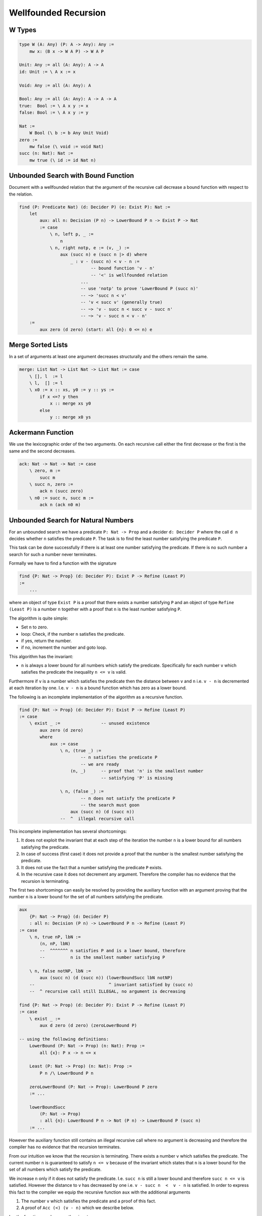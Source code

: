 ********************************************************************************
Wellfounded Recursion
********************************************************************************



W Types
================================================================================


.. code::

    type W (A: Any) (P: A -> Any): Any :=
        mw x: (B x -> W A P) -> W A P

    Unit: Any := all (A: Any): A -> A
    id: Unit := \ A x := x

    Void: Any := all (A: Any): A

    Bool: Any := all (A: Any): A -> A -> A
    true:  Bool := \ A x y := x
    false: Bool := \ A x y := y

    Nat :=
        W Bool (\ b := b Any Unit Void)
    zero :=
        mw false (\ void := void Nat)
    succ (n: Nat): Nat :=
        mw true (\ id := id Nat n)







Unbounded Search with Bound Function
================================================================================

Document with a wellfounded relation that the argument of the recursive call
decrease a bound function with respect to the relation.

.. code::

    find (P: Predicate Nat) (d: Decider P) (e: Exist P): Nat :=
        let
            aux: all n: Decision (P n) -> LowerBound P n -> Exist P -> Nat
            := case
                \ n, left p, _ :=
                    n
                \ n, right notp, e := (v, _) :=
                    aux (succ n) e (succ n |> d) where
                        _ : v - (succ n) < v - n :=
                                -- bound function 'v - n'
                                -- '<' is wellfounded relation
                            ...
                            -- use 'notp' to prove 'LowerBound P (succ n)'
                            -- ~> 'succ n < v'
                            -- 'v < succ v' (generally true)
                            -- ~> 'v - succ n < succ v - succ n'
                            -- ~> 'v - succ n < v - n'
        :=
            aux zero (d zero) (start: all {n}: 0 <= n) e





Merge Sorted Lists
================================================================================


In a set of arguments at least one argument decreases structurally and the
others remain the same.

.. code::

    merge: List Nat -> List Nat -> List Nat := case
        \ [], l  := l
        \ l,  [] := l
        \ x0 := x :: xs, y0 := y :: ys :=
            if x <=? y then
                x :: merge xs y0
            else
                y :: merge x0 ys






Ackermann Function
================================================================================

We use the lexicographic order of the two arguments. On each recursive call
either the first decrease or the first is the same and the second decreases.

.. code::

    ack: Nat -> Nat -> Nat := case
        \ zero, m :=
            succ m
        \ succ n, zero :=
            ack n (succ zero)
        \ n0 := succ n, succ m :=
            ack n (ack n0 m)





Unbounded Search for Natural Numbers
================================================================================

For an unbounded search we have a predicate ``P: Nat -> Prop`` and a decider
``d: Decider P`` where the call ``d n`` decides whether ``n`` satisfies the
predicate ``P``. The task is to find the least number satisfying the predicate
``P``.

This task can be done successfully if there is at least one number satisfying
the predicate. If there is no such number a search for such a number never
terminates.

Formally we have to find a function with the signature

.. code::

    find {P: Nat -> Prop} (d: Decider P): Exist P -> Refine (Least P)
    :=
        ...

where an object of type ``Exist P`` is a proof that there exists a number
satisfying ``P`` and an object of type ``Refine (Least P)`` is a number ``n``
together with a proof that ``n`` is the least number satisfying ``P``.

The algorithm is quite simple:

- Set ``n`` to zero.

- loop: Check, if the number ``n`` satisfies the predicate.

- if yes, return the number.

- if no, increment the number and goto loop.

This algorithm has the invariant:

- ``n`` is always a lower bound for all numbers which satisfy the predicate.
  Specifically for each number ``v`` which satisfies the predicate the
  inequality ``n <= v`` is valid.

Furthermore if ``v`` is a number which satisfies the predicate then the distance
between ``v`` and ``n`` i.e. ``v - n`` is decremented at each iteration by one.
I.e. ``v - n`` is a bound function which has zero as a lower bound.

The following is an incomplete implementation of the algorithm as a recursive function.

.. code::

    find {P: Nat -> Prop} (d: Decider P): Exist P -> Refine (Least P)
    := case
        \ exist _ :=                -- unused existence
            aux zero (d zero)
            where
                aux := case
                    \ n, (true _) :=
                            -- n satisfies the predicate P
                            -- we are ready
                        (n, _)      -- proof that 'n' is the smallest number
                                    -- satisfying 'P' is missing

                    \ n, (false _) :=
                            -- n does not satisfy the predicate P
                            -- the search must goon
                        aux (succ n) (d (succ n))
                    --  ^  illegal recursive call

This incomplete implementation has several shortcomings:

#. It does not exploit the invariant that at each step of the iteration the
   number ``n`` is a lower bound for all numbers satisfying the predicate.

#. In case of success (first case) it does not provide a proof that the number
   is the smallest number satisfying the predicate.

#. It does not use the fact that a number satisfying the predicate ``P`` exists.

#. In the recursive case it does not decrement any argument. Therefore the
   compiler has no evidence that the recursion is terminating.


The first two shortcomings can easily be resolved by providing the auxiliary
function with an argument proving that the number ``n`` is a lower bound for the
set of all numbers satisfying the predicate.

.. code::

    aux
        {P: Nat -> Prop} (d: Decider P)
        : all n: Decision (P n) -> LowerBound P n -> Refine (Least P)
    := case
        \ n, true nP, lbN :=
            (n, nP, lbN)
            --  ^^^^^^^ n satisfies P and is a lower bound, therefore
            --          n is the smallest number satisfying P

        \ n, false notNP, lbN :=
            aux (succ n) (d (succ n)) (lowerBoundSucc lbN notNP)
        --                             ^ invariant satisfied by (succ n)
        --  ^ recursive call still ILLEGAL, no argument is decreasing

    find {P: Nat -> Prop) (d: Decider P): Exist P -> Refine (Least P)
    := case
        \ exist _ :=
            aux d zero (d zero) (zeroLowerBound P)

    -- using the following definitions:
        LowerBound (P: Nat -> Prop) (n: Nat): Prop :=
            all {x}: P x -> n <= x

        Least (P: Nat -> Prop) (n: Nat): Prop :=
            P n /\ LowerBound P n

        zeroLowerBound (P: Nat -> Prop): LowerBound P zero
        := ...

        lowerBoundSucc
            (P: Nat -> Prop)
            : all {n}: LowerBound P n -> Not (P n) -> LowerBound P (succ n)
        := ...

However the auxiliary function still contains an illegal recursive call where no
argument is decreasing and therefore the compiler has no evidence that the
recursion terminates.

From our intuition we know that the recursion is terminating. There exists a
number ``v`` which satisfies the predicate. The current number ``n`` is
guaranteed to satisfy ``n <= v`` because of the invariant which states that
``n`` is a lower bound for the set of all numbers which satisfy the predicate.

We increase ``n`` only if it does not satisfy the predicate. I.e. ``succ n`` is
still a lower bound and therefore ``succ n <= v`` is satisfied. However the
distance to ``v`` has decreased by one i.e. ``v - succ n  <  v - n`` is
satisfied. In order to express this fact to the compiler we equip the recursive
function ``aux`` with the additional arguments

#. The number ``v`` which satisfies the predicate and a proof of this fact.

#. A proof of ``Acc (<) (v - n)`` which we describe below.

I.e. the function ``aux`` has now the signature

.. code::

    aux
        {P: Nat -> Prop) (d: Decider P)
        {v} (vP: P v)               -- The number v and a proof that P v is valid
        : all n:
            Decision (P n)
            -> LowerBound P n
            -> Acc (<) (v - n)      -- Decreasing argument (see below)
            -> Refine (Least P)


``Acc`` is an inductive type. The proposition ``Acc R x`` says that ``x`` is an
accessible element of the relation ``R``. An element ``x`` is a accessible if
all its predecessors ``y`` in the relation ``R`` i.e.  all ``y`` satisfying ``R
y x`` must be accessible as well. In order to construct a proof of ``Acc R x``
we need a proof of ``all {y}: R y x -> Acc R y``.

.. code::

    type Acc {A: Any} (R: A -> A -> Prop): A -> Prop :=
        acc {x}: (all {y}: R y x -> Acc y) -> Acc x

A relation is wellfounded if all elements of the carrier are accessible.

We use ``(<)`` as the relation. Certainly ``Acc (<) zero`` is valid because ``n
< zero`` is unsatisfiable. We can prove that for all numbers ``n`` the
proposition ``Acc (<) n`` is valid by inductive reasoning:

#. Assume ``Acc (<) n`` is valid.

#. The numbers ``x`` with ``x < succ n`` satisfy either ``x < n`` or ``x = n`` .

    - In the first case ``Acc (<) x`` is valid because all predecessors of
      ``n`` are accessible.

    - In the second case ``Acc (<) x`` is valid by assumption.

Therefore for natural numbers the relation ``(<)`` is wellfounded.

.. code::

    lessThanWellfounded: all {n: Nat}: Acc (<) n
    :=
        ...  -- inductive proof omitted.

A proof of ``Acc (<) (v - zero)`` consists of ``v`` inductive steps and is
therefore an inductive proof object of size ``v`` which can be decreased at each
recursive call.

Having this we can code a complete function to find the smallest number
satisfying a predicate.

.. code::

    aux
        {P: Nat -> Prop) (d: Decider P) {v} (vP: P v)
        : all n:
            Decision (P n)
            -> LowerBound P n
            -> Acc (<) (v - n)
            -> Refine (Least P)
    := case
        \ n, true pN, lbN, _ :=
            (n, pN, lbN)

        \ n, false notPN, lbN, acc f :=
            aux (succ n) (d (succ n)) lbSuccN (f lt)
            where
                lt: v - succ n  <  v - n :=
                    invertLessThan predLessThan (lbSuccN vP)
                lbSuccN: LowerBound P (succ n) :=
                    lowerBoundSucc lbN notPN

    find {P: Nat -> Prop} (d: Decider P): Exist P -> Refine (Least P)
    := case
        \ exist vP :=
            aux d vP zero (d zero) (zeroLowerbound P) lessThanWellfounded

    -- Using the helper functions
            predLessThan: all {n: Nat}: n < succ n
            := ...

            invertLessThan
                all {x y ub: Nat}:
                    x < y  ->  y <= ub  ->  ub - y < ub - x
            := ...




Wellfounded Relations on Inductive Types
================================================================================


Wellfounded relation for peano numbers:

.. code::

    type Acc {A: Any} (R: A -> A -> Prop): A -> Prop :=
        acc {x}: (all {y}: R y x -> Acc y) -> Acc x

    type WfNat: Nat -> Nat -> Prop :=
            -- Canonical wellfounded relation on natural numbers
        next: all {n}: WfNat n (succ n)

    WfNatWellfounded: all {n: Nat}: Acc WfNat n
        -- Proof: 'WfNat' is wellfounded i.e. all elements of its
        --        carrier are accessible.
    := case {Wf}
        \ zero := acc f where
            f: all {y}: WfNat y zero -> Acc WfNat y :=
                case
                    -- no match possible
        \ succ n := acc f where
            f: all{y}: WfNat y (succ n) -> Acc WfNat y
            := case
                \ (next {n}: WfNat n (succ n) :=
                    Wf {n}



Wellfounded relation for lists and trees:

.. code::

    type WfList {A: Any}: List A -> List A -> Prop :=
            -- canonical wellfounded relation for lists
        next: all {x, xs}: WfList xs (x :: xs)

    type Tree (A: Any): Any :=
        empty: Tree
        node:  Tree -> A -> Tree -> Tree

    type WfTree {A: Any}: Tree A -> Tree A -> Prop :=
        left:  all {l a r}: WfTree l (node l a r)
        right: all {l a r}: WfTree r (node l a r)
